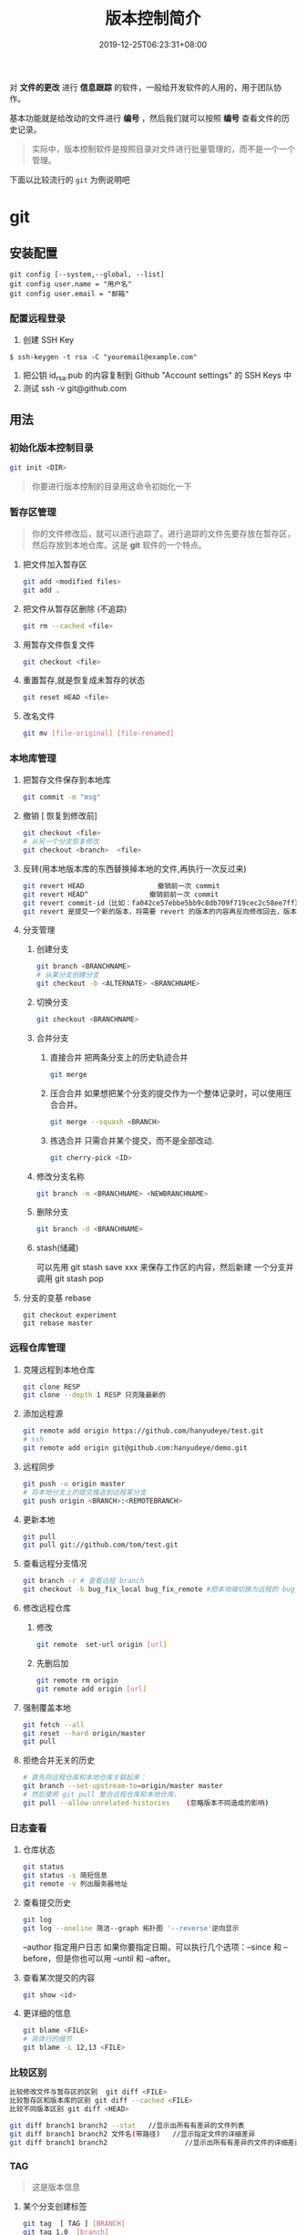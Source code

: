 #+TITLE: 版本控制简介 
#+DESCRIPTION: 版本控制
#+TAGS[]: git
#+CATEGORIES[]: 技术
#+DATE: 2019-12-25T06:23:31+08:00

对 *文件的更改* 进行 *信息跟踪* 的软件，一般给开发软件的人用的，用于团队协作。

基本功能就是给改动的文件进行 *编号* ，然后我们就可以按照 *编号* 查看文件的历史记录。
# more   
#+begin_quote
实际中，版本控制软件是按照目录对文件进行批量管理的，而不是一个一个管理。
#+end_quote
  
下面以比较流行的 ~git~ 为例说明吧

* git 
** 安装配置
   #+begin_src shell 
     git config [--system,--global, --list]
     git config user.name = "用户名"
     git config user.email = "邮箱"
   #+end_src
   
*** 配置远程登录 
    1. 创建 SSH Key
    #+begin_src shell
      $ ssh-keygen -t rsa -C "youremail@example.com"
    #+end_src
    2. 把公钥 id_rsa.pub 的内容复制到 Github "Account settings" 的 SSH Keys 中
    3. 测试  ssh -v git@github.com 
** 用法
*** 初始化版本控制目录
    #+begin_src sh
      git init <DIR>
    #+end_src
    
    #+begin_quote
    你要进行版本控制的目录用这命令初始化一下
    #+end_quote
*** 暂存区管理
    #+begin_quote
    你的文件修改后，就可以进行追踪了。进行追踪的文件先要存放在暂存区，然后存放到本地仓库。这是 *git* 软件的一个特点。
    #+end_quote
**** 把文件加入暂存区 
     #+begin_src sh
       git add <modified files>
       git add . 
     #+end_src
**** 把文件从暂存区删除 (不追踪) 
     #+begin_src sh
       git rm --cached <file> 
     #+end_src
**** 用暂存文件恢复文件
      #+begin_src sh
        git checkout <file> 
      #+end_src

**** 重置暂存,就是恢复成未暂存的状态
     #+begin_src sh
       git reset HEAD <file> 
     #+end_src
**** 改名文件
     #+begin_src sh
       git mv [file-original] [file-renamed]
     #+end_src

*** 本地库管理
**** 把暂存文件保存到本地库   
     #+begin_src sh
       git commit -m "msg"
     #+end_src

**** 撤销 [ 恢复到修改前] 
     #+begin_src sh
       git checkout <file>
       # 从另一个分支恢复修改 
       git checkout <branch>  <file>
     #+end_src
     
**** 反转(用本地版本库的东西替换掉本地的文件,再执行一次反过来)
     #+begin_src sh
       git revert HEAD                  撤销前一次 commit
       git revert HEAD^               撤销前前一次 commit
       git revert commit-id（比如：fa042ce57ebbe5bb9c8db709f719cec2c58ee7ff）撤销指定的版本，撤销也会作为一次提交进行保存。
       git revert 是提交一个新的版本，将需要 revert 的版本的内容再反向修改回去，版本会递增，不影响之前提交的内容。
     #+end_src
     
**** 分支管理
***** 创建分支 
      #+begin_src sh
        git branch <BRANCHNAME> 
        # 从某分支创建分支 
        git checkout -b <ALTERNATE> <BRANCHNAME> 
      #+end_src

***** 切换分支 
      #+begin_src sh
        git checkout <BRANCHNAME> 
      #+end_src
***** 合并分支
****** 直接合并 把两条分支上的历史轨迹合并 
       #+begin_src sh
         git merge
       #+end_src
       
****** 压合合并 如果想把某个分支的提交作为一个整体记录时，可以使用压合合并。
       #+begin_src sh
         git merge --squash <BRANCH>
       #+end_src
****** 拣选合并 只需合并某个提交，而不是全部改动.
       #+begin_src sh
         git cherry-pick <ID>
       #+end_src
***** 修改分支名称
      #+begin_src sh
        git branch -m <BRANCHNAME> <NEWBRANCHNAME> 
      #+end_src
***** 删除分支 
      #+begin_src sh
        git branch -d <BRANCHNAME> 
      #+end_src
***** stash(储藏) 
      可以先用 git stash save xxx 来保存工作区的内容，然后新建 一个分支并调用 git stash pop
      
**** 分支的变基 rebase
     #+begin_src shell
       git checkout experiment
       git rebase master
     #+end_src

*** 远程仓库管理
**** 克隆远程到本地仓库
     #+begin_src sh
     git clone RESP
     git clone --depth 1 RESP 只克隆最新的
     #+end_src
**** 添加远程源 
     #+begin_src sh
       git remote add origin https://github.com/hanyudeye/test.git 
       # ssh
       git remote add origin git@github.com:hanyudeye/demo.git
     #+end_src
     
**** 远程同步
     #+begin_src sh
       git push -u origin master
       # 将本地分支上的提交推送到远程某分支 
       git push origin <BRANCH>:<REMOTEBRANCH>
     #+end_src
**** 更新本地
     #+begin_src sh
     git pull
     git pull git://github.com/tom/test.git
     #+end_src
**** 查看远程分支情况
     #+begin_src sh 
     git branch -r # 查看远程 branch
     git checkout -b bug_fix_local bug_fix_remote #把本地端切换为远程的 bug_fix_remote branch 并命名为 bug_fix_local
     #+end_src
**** 修改远程仓库 
***** 修改
     #+begin_src sh
     git remote  set-url origin [url]
     #+end_src
***** 先删后加
     #+begin_src sh
     git remote rm origin
     git remote add origin [url]
     #+end_src
**** 强制覆盖本地
     #+begin_src sh
     git fetch --all
     git reset --hard origin/master
     git pull
     #+end_src
**** 拒绝合并无关的历史
     #+begin_src sh
       # 首先将远程仓库和本地仓库关联起来：
       git branch --set-upstream-to=origin/master master
       # 然后使用 git pull 整合远程仓库和本地仓库，
       git pull --allow-unrelated-histories    (忽略版本不同造成的影响)
       #+end_src
     
*** 日志查看
**** 仓库状态 
     #+begin_src sh
       git status
       git status -s 简短信息
       git remote -v 列出服务器地址
     #+end_src
**** 查看提交历史
     #+begin_src sh
       git log
       git log --oneline 简洁--graph 拓扑图 '--reverse'逆向显示
     #+end_src
     --author 指定用户日志
     如果你要指定日期，可以执行几个选项：--since 和 --before，但是你也可以用 --until 和 --after。
**** 查看某次提交的内容   
     #+begin_src sh
       git show <id>
     #+end_src
**** 更详细的信息 
     #+begin_src sh 
       git blame <FILE>
       # 具体行的细节
       git blame -L 12,13 <FILE>
     #+end_src
*** 比较区别
    #+begin_src sh
      比较修改文件与暂存区的区别  git diff <FILE>
      比较暂存区和版本库的区别 git diff --cached <FILE>   
      比较不同版本区别 git diff <HEAD>

      git diff branch1 branch2 --stat   //显示出所有有差异的文件列表
      git diff branch1 branch2 文件名(带路径)   //显示指定文件的详细差异
      git diff branch1 branch2                   //显示出所有有差异的文件的详细差异
         #+end_src

*** TAG  
    #+begin_quote
    这是版本信息
    #+end_quote
**** 某个分支创建标签
     #+begin_src sh
       git tag  [ TAG ] [BRANCH] 
       git tag 1.0  [branch] 
     #+end_src
     
**** 查看可发布版本 
     #+begin_src sh
       git tag 
     #+end_src
**** 签出标签
     #+begin_src sh
       git checkout 1.0
     #+end_src

*** 使用 Git 子模块跟踪外部版本库
    #+begin_src 
    添加子模块 git submodule add <RESP> <MODULENAME>
    显示子模块 git submodule
    
    克隆含子模块的版本库
    还要初始化子模块  git submodule init <MODULENAME>
    然后更细 git submodule update <MODULENAME>
    #+end_src
** gitignore 忽略文件
   - “/”目录 
   - “*”多个字符
   - “?”单个字符
   - “[]”单个字符匹配列表
   - “!”不忽略
   - /fd1/* 忽略根目录下的 /fd1/ 目录的全部内容
